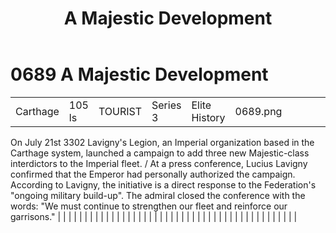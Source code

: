 :PROPERTIES:
:ID:       ae7fdc3d-ddb6-4a1b-8b28-3b3897508fd9
:END:
#+title: A Majestic Development
#+filetags: :beacon:
*     0689  A Majestic Development
| Carthage                             | 105 ls        | TOURIST                | Series 3  | Elite History | 0689.png |           |               |                                                                                                                                                                                                                                                                                                                                                                                                                                                                                                                                                                                                                                                                                                                                                                                                                                                                                                                                                                                                                       |           |     4 | 

On July 21st 3302 Lavigny's Legion, an Imperial organization based in the Carthage system, launched a campaign to add three new Majestic-class interdictors to the Imperial fleet. / At a press conference, Lucius Lavigny confirmed that the Emperor had personally authorized the campaign. According to Lavigny, the initiative is a direct response to the Federation's "ongoing military build-up". The admiral closed the conference with the words: "We must continue to strengthen our fleet and reinforce our garrisons."                                                                                                                                                                                                                                                                                                                                                                                                                                                                                                                                                                                                                                                                                                                                                                                                                                                                                                                                                                                                                                                                                                                                                                                                                                                                                                                                                                                                                                                                                                                                                                                                                                                                                                                                                                                                                                                                                                                                                                                                                                                                                                                                                                                                                                                                                                                                                                                                                                                                                                                |   |   |                                                                                                                                                                                                                                                                                                                                                                                                                                                                                                                                                                                                                                                                                                                                                                                                                                                                                                                                                                                                                       |   |   |   |   |   |   |   |   |   |   |   |   |   |   |   |   |   |   |   |   |   |   |   |   |   |   |   |   |   |   |   |   |   |   |   |   |   |   |   |   |   |   

[[file:img/beacons/0689.png]]
